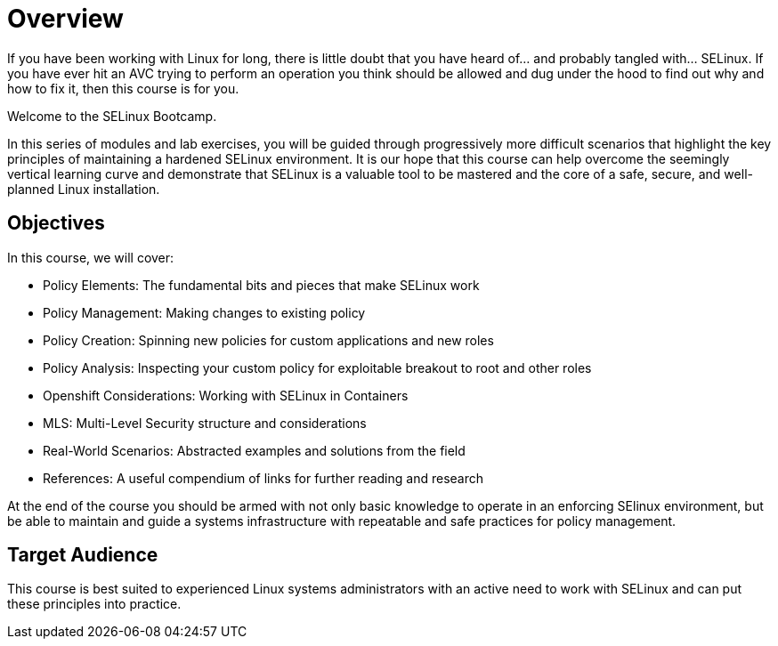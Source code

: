 = Overview

If you have been working with Linux for long, there is little doubt that you have heard of... and probably tangled with... SELinux. If you have ever hit an AVC trying to perform an operation you think should be allowed and dug under the hood to find out why and how to fix it, then this course is for you.

Welcome to the SELinux Bootcamp.

In this series of modules and lab exercises, you will be guided through progressively more difficult scenarios that highlight the key principles of maintaining a hardened SELinux environment. It is our hope that this course can help overcome the seemingly vertical learning curve and demonstrate that SELinux is a valuable tool to be mastered and the core of a safe, secure, and well-planned Linux installation.  

[#objectives]
== Objectives
In this course, we will cover:

- Policy Elements: The fundamental bits and pieces that make SELinux work
- Policy Management: Making changes to existing policy
- Policy Creation: Spinning new policies for custom applications and new roles
- Policy Analysis: Inspecting your custom policy for exploitable breakout to root and other roles
- Openshift Considerations: Working with SELinux in Containers
- MLS: Multi-Level Security structure and considerations
- Real-World Scenarios: Abstracted examples and solutions from the field
- References: A useful compendium of links for further reading and research

At the end of the course you should be armed with not only basic knowledge to operate in an enforcing SElinux environment, but be able to maintain and guide a systems infrastructure with repeatable and safe practices for policy management.

[#target_audience]
== Target Audience

This course is best suited to experienced Linux systems administrators with an active need to work with SELinux and can put these principles into practice.

